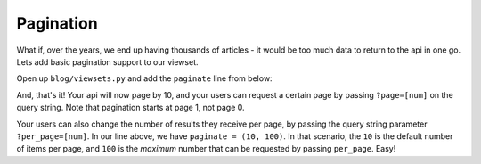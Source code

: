 Pagination
==========

What if, over the years, we end up having thousands of articles - it would be
too much data to return to the api in one go.  Lets add basic pagination support
to our viewset.

Open up ``blog/viewsets.py`` and add the ``paginate`` line from below:

.. code-block:: python
   :caption: viewsets.py
   :emphasize-lines: 5

    # ... snip

    class ArticleViewSet(viewsets.ModelViewSet):
        serializer = serializers.ArticleSerializer()
        paginate = (10, 100)  # add this line!
        allowed_actions = ('list', 'retrieve')

    # ... snip


And, that's it!  Your api will now page by 10, and your users can request a
certain page by passing ``?page=[num]`` on the query string.  Note that
pagination starts at page 1, not page 0.

Your users can also change the number of results they receive per page, by
passing the query string parameter ``?per_page=[num]``.  In our line above, we
have ``paginate = (10, 100)``.  In that scenario, the ``10`` is the default
number of items per page, and ``100`` is the *maximum* number that can be
requested by passing ``per_page``.  Easy!
